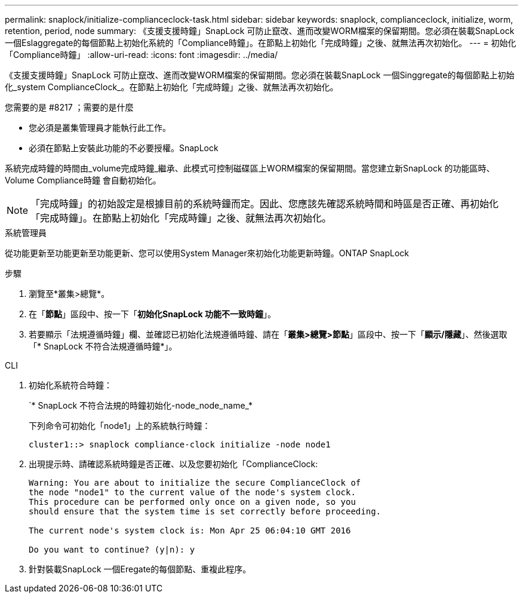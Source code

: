 ---
permalink: snaplock/initialize-complianceclock-task.html 
sidebar: sidebar 
keywords: snaplock, complianceclock, initialize, worm, retention, period, node 
summary: 《支援支援時鐘」SnapLock 可防止竄改、進而改變WORM檔案的保留期間。您必須在裝載SnapLock 一個Eslaggregate的每個節點上初始化系統的「Compliance時鐘」。在節點上初始化「完成時鐘」之後、就無法再次初始化。 
---
= 初始化「Compliance時鐘」
:allow-uri-read: 
:icons: font
:imagesdir: ../media/


[role="lead"]
《支援支援時鐘」SnapLock 可防止竄改、進而改變WORM檔案的保留期間。您必須在裝載SnapLock 一個Singgregate的每個節點上初始化_system ComplianceClock_。在節點上初始化「完成時鐘」之後、就無法再次初始化。

.您需要的是 #8217 ；需要的是什麼
* 您必須是叢集管理員才能執行此工作。
* 必須在節點上安裝此功能的不必要授權。SnapLock


系統完成時鐘的時間由_volume完成時鐘_繼承、此模式可控制磁碟區上WORM檔案的保留期間。當您建立新SnapLock 的功能區時、Volume Compliance時鐘 會自動初始化。

[NOTE]
====
「完成時鐘」的初始設定是根據目前的系統時鐘而定。因此、您應該先確認系統時間和時區是否正確、再初始化「完成時鐘」。在節點上初始化「完成時鐘」之後、就無法再次初始化。

====
[role="tabbed-block"]
====
.系統管理員
--
從功能更新至功能更新至功能更新、您可以使用System Manager來初始化功能更新時鐘。ONTAP SnapLock

.步驟
. 瀏覽至*叢集>總覽*。
. 在「*節點*」區段中、按一下「*初始化SnapLock 功能不一致時鐘*」。
. 若要顯示「法規遵循時鐘」欄、並確認已初始化法規遵循時鐘、請在「*叢集>總覽>節點*」區段中、按一下「*顯示/隱藏*」、然後選取「* SnapLock 不符合法規遵循時鐘*」。


--
--
.CLI
. 初始化系統符合時鐘：
+
`* SnapLock 不符合法規的時鐘初始化-node_node_name_*

+
下列命令可初始化「node1」上的系統執行時鐘：

+
[listing]
----
cluster1::> snaplock compliance-clock initialize -node node1
----
. 出現提示時、請確認系統時鐘是否正確、以及您要初始化「ComplianceClock:
+
[listing]
----
Warning: You are about to initialize the secure ComplianceClock of
the node "node1" to the current value of the node's system clock.
This procedure can be performed only once on a given node, so you
should ensure that the system time is set correctly before proceeding.

The current node's system clock is: Mon Apr 25 06:04:10 GMT 2016

Do you want to continue? (y|n): y
----
. 針對裝載SnapLock 一個Eregate的每個節點、重複此程序。


--
====